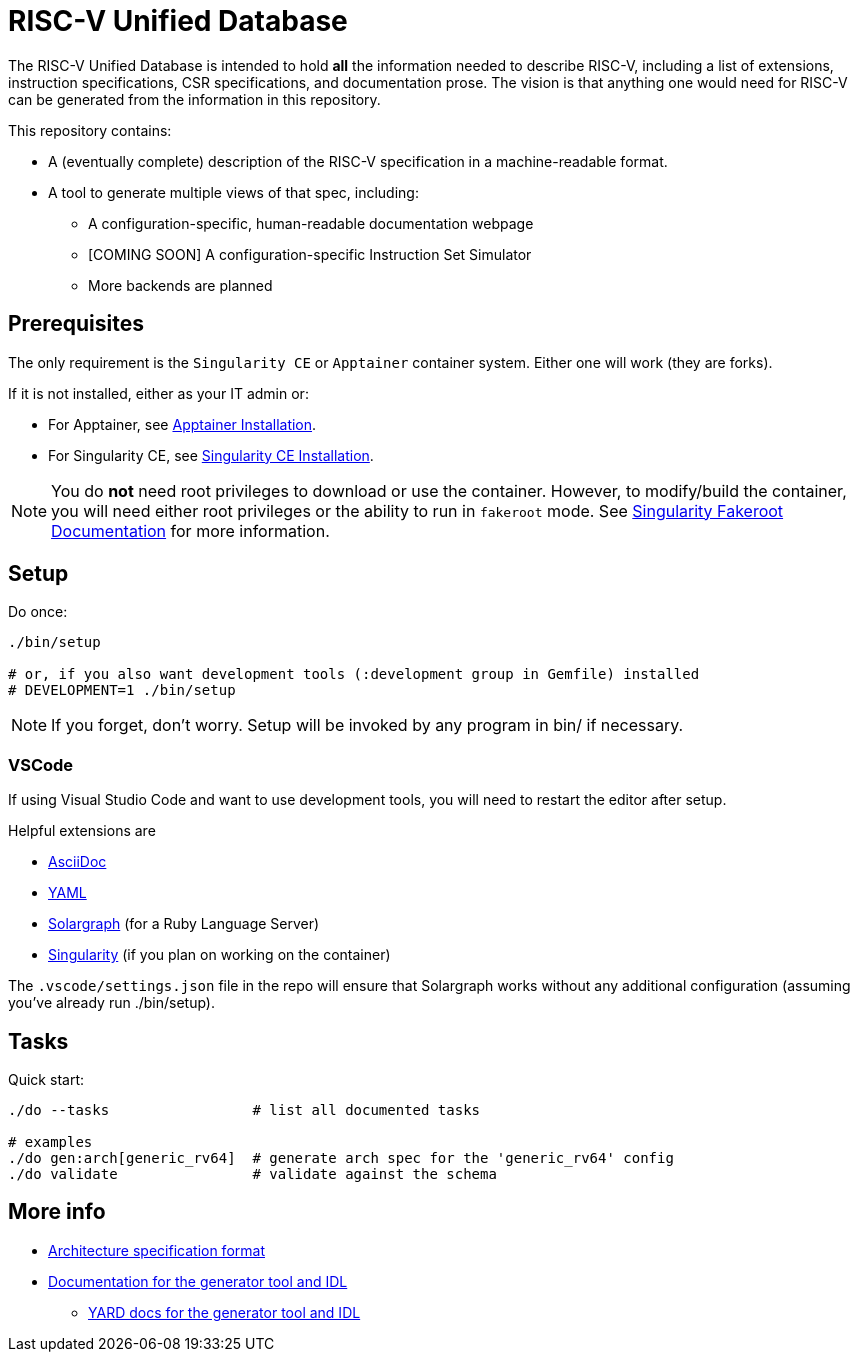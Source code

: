 # RISC-V Unified Database

The RISC-V Unified Database is intended to hold *all* the information needed to describe RISC-V,
including a list of extensions, instruction specifications, CSR specifications, and documentation prose. The vision is that anything one would need for RISC-V can be generated from the information in this repository.

This repository contains:

 * A (eventually complete) description of the RISC-V specification in a machine-readable format.
 * A tool to generate multiple views of that spec, including:
 ** A configuration-specific, human-readable documentation webpage
 ** [COMING SOON] A configuration-specific Instruction Set Simulator
 ** More backends are planned

## Prerequisites

The only requirement is the `Singularity CE` or `Apptainer` container system. Either one will work (they are forks).

If it is not installed, either as your IT admin or:

 * For Apptainer, see https://apptainer.org/docs/admin/main/installation.html[Apptainer Installation].
 * For Singularity CE, see https://docs.sylabs.io/guides/latest/admin-guide/installation.html[Singularity CE Installation].

[NOTE]
You do *not* need root privileges to download or use the container. However, to modify/build the container,
you will need either root privileges or the ability to run in `fakeroot` mode. See https://docs.sylabs.io/guides/4.1/user-guide/fakeroot.html[Singularity Fakeroot Documentation] for more information.

## Setup

Do once:

[source,bash]
----
./bin/setup

# or, if you also want development tools (:development group in Gemfile) installed
# DEVELOPMENT=1 ./bin/setup
----

[NOTE]
If you forget, don't worry. Setup will be invoked by any program in bin/ if necessary.

### VSCode

If using Visual Studio Code and want to use development tools, you will need to restart the editor
after setup.

Helpful extensions are

 * https://marketplace.visualstudio.com/items?itemName=asciidoctor.asciidoctor-vscode[AsciiDoc]
 * https://marketplace.visualstudio.com/items?itemName=redhat.vscode-yaml[YAML]
 * https://marketplace.visualstudio.com/items?itemName=castwide.solargraph[Solargraph] (for a Ruby Language Server)
 * https://marketplace.visualstudio.com/items?itemName=onnovalkering.vscode-singularity[Singularity] (if you plan on working on the container)

The `.vscode/settings.json` file in the repo will ensure that Solargraph works without any additional
configuration (assuming you've already run ./bin/setup).

## Tasks

Quick start:

[source,bash]
----
./do --tasks                 # list all documented tasks

# examples
./do gen:arch[generic_rv64]  # generate arch spec for the 'generic_rv64' config
./do validate                # validate against the schema
----

## More info

 * xref:arch/README.adoc[Architecture specification format]
 * xref:arch/README.adoc[Documentation for the generator tool and IDL]
 ** https://riscv-software-src.github.io/riscv-unified-db/ruby/index.html[YARD docs for the generator tool and IDL]

